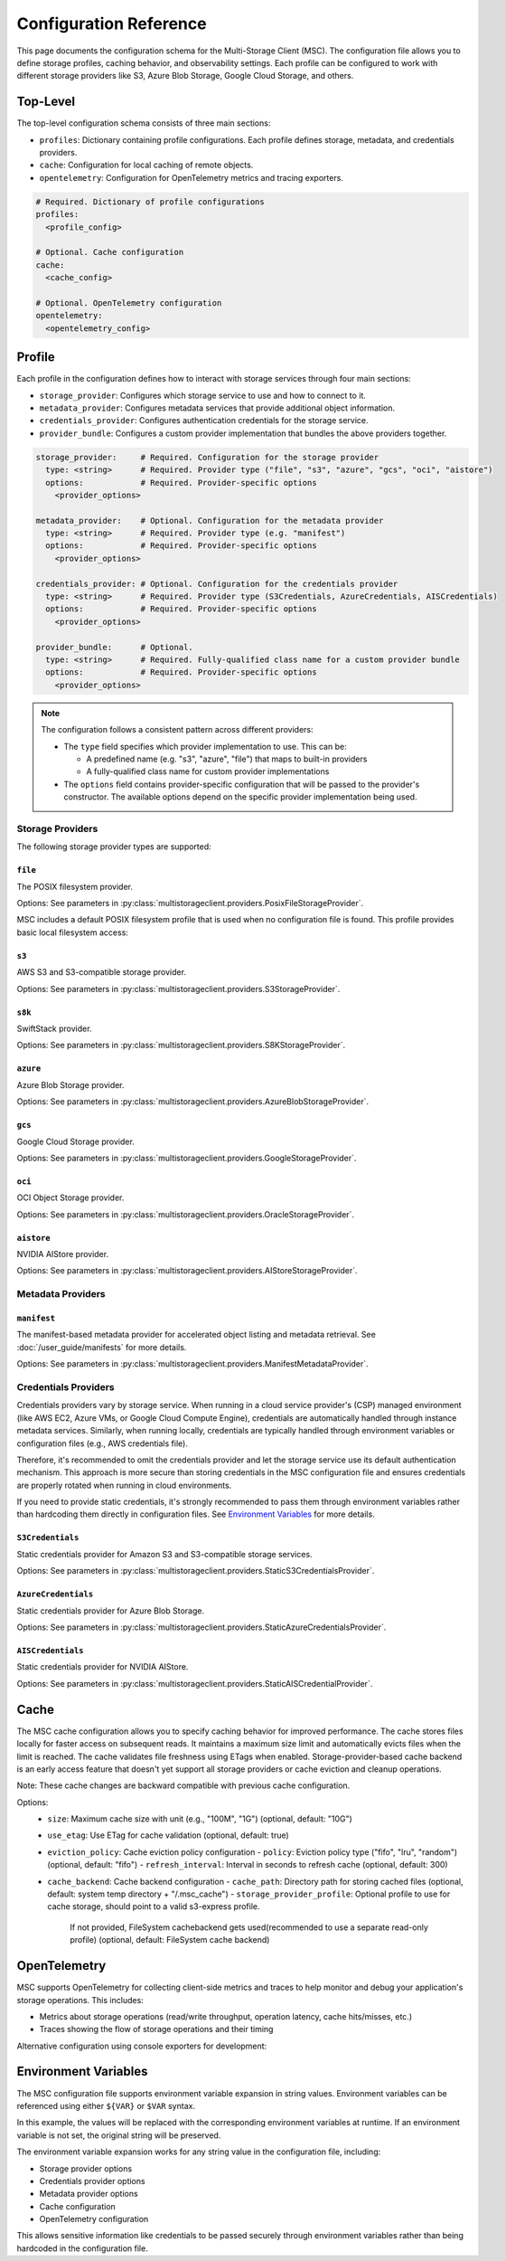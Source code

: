 #######################
Configuration Reference
#######################

This page documents the configuration schema for the Multi-Storage Client (MSC). The configuration file allows you to define 
storage profiles, caching behavior, and observability settings. Each profile can be configured to work with different storage 
providers like S3, Azure Blob Storage, Google Cloud Storage, and others.

*********
Top-Level
*********

The top-level configuration schema consists of three main sections:

- ``profiles``: Dictionary containing profile configurations. Each profile defines storage, metadata, and credentials providers.
- ``cache``: Configuration for local caching of remote objects.
- ``opentelemetry``: Configuration for OpenTelemetry metrics and tracing exporters.

.. code-block:: yaml

    # Required. Dictionary of profile configurations
    profiles:
      <profile_config>
    
    # Optional. Cache configuration
    cache:
      <cache_config>
    
    # Optional. OpenTelemetry configuration
    opentelemetry:
      <opentelemetry_config>

*******
Profile
*******

Each profile in the configuration defines how to interact with storage services through four main sections:

- ``storage_provider``: Configures which storage service to use and how to connect to it.
- ``metadata_provider``: Configures metadata services that provide additional object information.
- ``credentials_provider``: Configures authentication credentials for the storage service.
- ``provider_bundle``: Configures a custom provider implementation that bundles the above providers together.

.. code-block:: yaml

    storage_provider:     # Required. Configuration for the storage provider
      type: <string>      # Required. Provider type ("file", "s3", "azure", "gcs", "oci", "aistore")
      options:            # Required. Provider-specific options
        <provider_options>

    metadata_provider:    # Optional. Configuration for the metadata provider
      type: <string>      # Required. Provider type (e.g. "manifest")
      options:            # Required. Provider-specific options
        <provider_options>

    credentials_provider: # Optional. Configuration for the credentials provider
      type: <string>      # Required. Provider type (S3Credentials, AzureCredentials, AISCredentials)
      options:            # Required. Provider-specific options
        <provider_options>

    provider_bundle:      # Optional.
      type: <string>      # Required. Fully-qualified class name for a custom provider bundle
      options:            # Required. Provider-specific options
        <provider_options>

.. note::
  The configuration follows a consistent pattern across different providers:

  * The ``type`` field specifies which provider implementation to use. This can be:

    * A predefined name (e.g. "s3", "azure", "file") that maps to built-in providers
    * A fully-qualified class name for custom provider implementations

  * The ``options`` field contains provider-specific configuration that will be passed to the provider's constructor. The available options depend on the specific provider implementation being used.

=================
Storage Providers
=================

The following storage provider types are supported:

``file``
--------
The POSIX filesystem provider.

Options: See parameters in :py:class:`multistorageclient.providers.PosixFileStorageProvider`.

MSC includes a default POSIX filesystem profile that is used when no configuration file is found. This profile provides basic local filesystem access:

.. code-block:: yaml
  :caption: Example configuration.

  profiles:
    default:
      storage_provider:
        type: file
        options:
          base_path: /

``s3``
------
AWS S3 and S3-compatible storage provider.

Options: See parameters in :py:class:`multistorageclient.providers.S3StorageProvider`.

.. code-block:: yaml
  :caption: Example configuration.

  profiles:
    my-profile:
      storage_provider:
        type: s3
        options:
          base_path: my-bucket
          region_name: us-east-1

``s8k``
-------
SwiftStack provider.

Options: See parameters in :py:class:`multistorageclient.providers.S8KStorageProvider`.

.. code-block:: yaml
  :caption: Example configuration.

  profiles:
    my-profile:
      storage_provider:
        type: s8k
        options:
          base_path: my-bucket
          region_name: us-east-1
          endpoint_url: https://s8k.example.com

``azure``
---------
Azure Blob Storage provider.

Options: See parameters in :py:class:`multistorageclient.providers.AzureBlobStorageProvider`.

.. code-block:: yaml
  :caption: Example configuration.

  profiles:
    my-profile:
      storage_provider:
        type: azure
        options:
          base_path: my-container
          account_url: https://my-storage-account.blob.core.windows.net

``gcs``
-------
Google Cloud Storage provider.

Options: See parameters in :py:class:`multistorageclient.providers.GoogleStorageProvider`.

.. code-block:: yaml
  :caption: Example configuration.

  profiles:
    my-profile:
      storage_provider:
        type: gcs
        options:
          base_path: my-bucket
          project_id: my-project-id

``oci``
-------
OCI Object Storage provider.

Options: See parameters in :py:class:`multistorageclient.providers.OracleStorageProvider`.

.. code-block:: yaml
  :caption: Example configuration.

  profiles:
    my-profile:
      storage_provider:
        type: oci
        options:
          base_path: my-bucket
          namespace: my-namespace

``aistore``
-----------
NVIDIA AIStore provider.

Options: See parameters in :py:class:`multistorageclient.providers.AIStoreStorageProvider`.

.. code-block:: yaml
  :caption: Example configuration.

  profiles:
    my-profile:
      storage_provider:
        type: aistore
        options:
          endpoint: https://ais.example.com
          base_path: my-bucket

==================
Metadata Providers
==================

``manifest``
------------
The manifest-based metadata provider for accelerated object listing and metadata retrieval. See :doc:`/user_guide/manifests` for more details.

Options: See parameters in :py:class:`multistorageclient.providers.ManifestMetadataProvider`.

.. code-block:: yaml
  :caption: Example configuration.

  profiles:
    my-profile:
      storage_provider:
        type: s3
        options:
          base_path: my-bucket
      metadata_provider:
        type: manifest
        options:
          manifest_path: .msc_manifests

=====================
Credentials Providers
=====================

Credentials providers vary by storage service. When running in a cloud service provider's (CSP) managed environment 
(like AWS EC2, Azure VMs, or Google Cloud Compute Engine), credentials are automatically handled through instance 
metadata services. Similarly, when running locally, credentials are typically handled through environment variables 
or configuration files (e.g., AWS credentials file).

Therefore, it's recommended to omit the credentials provider and let the storage service use its default 
authentication mechanism. This approach is more secure than storing credentials in the MSC configuration file 
and ensures credentials are properly rotated when running in cloud environments.

If you need to provide static credentials, it's strongly recommended to pass them through environment variables rather 
than hardcoding them directly in configuration files. See `Environment Variables`_ for more details.

``S3Credentials``
-----------------
Static credentials provider for Amazon S3 and S3-compatible storage services.

Options: See parameters in :py:class:`multistorageclient.providers.StaticS3CredentialsProvider`.

.. code-block:: yaml
  :caption: Example configuration.

  profiles:
    my-profile:
      credentials_provider:
        type: S3Credentials
        options:
          access_key: ${AWS_ACCESS_KEY}
          secret_key: ${AWS_SECRET_KEY}

``AzureCredentials``
---------------------
Static credentials provider for Azure Blob Storage.

Options: See parameters in :py:class:`multistorageclient.providers.StaticAzureCredentialsProvider`.

.. code-block:: yaml
  :caption: Example configuration.

  profiles:
    my-profile:
      credentials_provider:
        type: AzureCredentials
        options:
          connection: ${AZURE_CONNECTION_STRING}

``AISCredentials``
-------------------
Static credentials provider for NVIDIA AIStore.

Options: See parameters in :py:class:`multistorageclient.providers.StaticAISCredentialProvider`.

*****
Cache
*****

The MSC cache configuration allows you to specify caching behavior for improved performance. The cache stores 
files locally for faster access on subsequent reads. It maintains a maximum size limit and automatically evicts files 
when the limit is reached. The cache validates file freshness using ETags when enabled. Storage-provider-based cache backend is an 
early access feature that doesn't yet support all storage providers or cache eviction and cleanup operations. 

Note: These cache changes are backward compatible with previous cache configuration.

Options:
  - ``size``: Maximum cache size with unit (e.g., "100M", "1G") (optional, default: "10G")
  - ``use_etag``: Use ETag for cache validation (optional, default: true)
  - ``eviction_policy``: Cache eviction policy configuration
    - ``policy``: Eviction policy type ("fifo", "lru", "random") (optional, default: "fifo")
    - ``refresh_interval``: Interval in seconds to refresh cache (optional, default: 300)
  - ``cache_backend``: Cache backend configuration
    - ``cache_path``: Directory path for storing cached files (optional, default: system temp directory + "/.msc_cache")
    - ``storage_provider_profile``: Optional profile to use for cache storage, should point to a valid s3-express profile. 
                                    If not provided, FileSystem cachebackend gets used(recommended to use a separate read-only profile)
                                    (optional, default: FileSystem cache backend)

.. code-block:: yaml
  :caption: Example configuration when using a storage provider based cache backend.
  
  cache:
    size: "10M"
    use_etag: true
    eviction_policy:
      policy: "fifo"
      refresh_interval: 300
    cache_backend:
      cache_path: tmp/msc_cache  
      storage_provider_profile: s3-express-profile


.. code-block:: yaml
  :caption: Example configuration when using a filesystem based cache backend (local cache). Note that the storage_provider_profile is not provided.
  
  cache:
    size: "10M"
    use_etag: true
    eviction_policy:
      policy: "fifo"
      refresh_interval: 300
    cache_backend:
      cache_path: /tmp/msc_cache  
  

*************
OpenTelemetry
*************

MSC supports OpenTelemetry for collecting client-side metrics and traces to help monitor and debug your application's 
storage operations. This includes:

- Metrics about storage operations (read/write throughput, operation latency, cache hits/misses, etc.)
- Traces showing the flow of storage operations and their timing

.. code-block:: yaml
  :caption: Example configuration.

  opentelemetry:
    metrics:
      exporter:
        type: otlp
        options:
          endpoint: "http://otel-collector:4317"
    traces:
      exporter:
        type: otlp
        options:
          endpoint: "http://otel-collector:4317"

Alternative configuration using console exporters for development:

.. code-block:: yaml
  :caption: Example configuration.

  opentelemetry:
    metrics:
      exporter:
        type: console
    traces:
      exporter:
        type: console

*********************
Environment Variables
*********************

The MSC configuration file supports environment variable expansion in string values. Environment variables 
can be referenced using either ``${VAR}`` or ``$VAR`` syntax.

.. code-block:: yaml
  :caption: Example configuration.

  profiles:
    my_profile:
      storage_provider:
        type: s3
        options:
          base_path: ${BUCKET_NAME}
      credentials_provider:
        type: S3Credentials
        options:
          access_key: ${AWS_ACCESS_KEY}
          secret_key: ${AWS_SECRET_KEY}

In this example, the values will be replaced with the corresponding environment variables at runtime. If an 
environment variable is not set, the original string will be preserved.

The environment variable expansion works for any string value in the configuration file, including:

- Storage provider options
- Credentials provider options  
- Metadata provider options
- Cache configuration
- OpenTelemetry configuration

This allows sensitive information like credentials to be passed securely through environment variables rather 
than being hardcoded in the configuration file.
